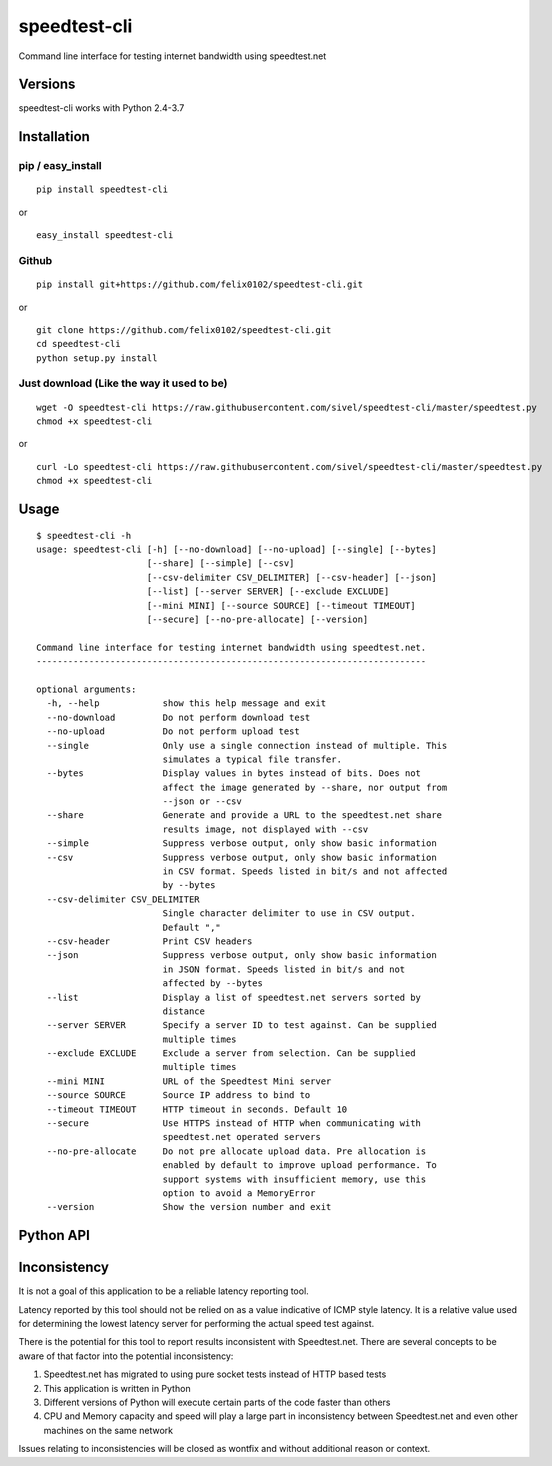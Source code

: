 speedtest-cli
=============

Command line interface for testing internet bandwidth using
speedtest.net

Versions
--------

speedtest-cli works with Python 2.4-3.7

Installation
------------

pip / easy\_install
~~~~~~~~~~~~~~~~~~~

::

    pip install speedtest-cli

or

::

    easy_install speedtest-cli

Github
~~~~~~

::

    pip install git+https://github.com/felix0102/speedtest-cli.git

or

::

    git clone https://github.com/felix0102/speedtest-cli.git
    cd speedtest-cli
    python setup.py install

Just download (Like the way it used to be)
~~~~~~~~~~~~~~~~~~~~~~~~~~~~~~~~~~~~~~~~~~

::

    wget -O speedtest-cli https://raw.githubusercontent.com/sivel/speedtest-cli/master/speedtest.py
    chmod +x speedtest-cli

or

::

    curl -Lo speedtest-cli https://raw.githubusercontent.com/sivel/speedtest-cli/master/speedtest.py
    chmod +x speedtest-cli

Usage
-----

::

    $ speedtest-cli -h
    usage: speedtest-cli [-h] [--no-download] [--no-upload] [--single] [--bytes]
                         [--share] [--simple] [--csv]
                         [--csv-delimiter CSV_DELIMITER] [--csv-header] [--json]
                         [--list] [--server SERVER] [--exclude EXCLUDE]
                         [--mini MINI] [--source SOURCE] [--timeout TIMEOUT]
                         [--secure] [--no-pre-allocate] [--version]

    Command line interface for testing internet bandwidth using speedtest.net.
    --------------------------------------------------------------------------

    optional arguments:
      -h, --help            show this help message and exit
      --no-download         Do not perform download test
      --no-upload           Do not perform upload test
      --single              Only use a single connection instead of multiple. This
                            simulates a typical file transfer.
      --bytes               Display values in bytes instead of bits. Does not
                            affect the image generated by --share, nor output from
                            --json or --csv
      --share               Generate and provide a URL to the speedtest.net share
                            results image, not displayed with --csv
      --simple              Suppress verbose output, only show basic information
      --csv                 Suppress verbose output, only show basic information
                            in CSV format. Speeds listed in bit/s and not affected
                            by --bytes
      --csv-delimiter CSV_DELIMITER
                            Single character delimiter to use in CSV output.
                            Default ","
      --csv-header          Print CSV headers
      --json                Suppress verbose output, only show basic information
                            in JSON format. Speeds listed in bit/s and not
                            affected by --bytes
      --list                Display a list of speedtest.net servers sorted by
                            distance
      --server SERVER       Specify a server ID to test against. Can be supplied
                            multiple times
      --exclude EXCLUDE     Exclude a server from selection. Can be supplied
                            multiple times
      --mini MINI           URL of the Speedtest Mini server
      --source SOURCE       Source IP address to bind to
      --timeout TIMEOUT     HTTP timeout in seconds. Default 10
      --secure              Use HTTPS instead of HTTP when communicating with
                            speedtest.net operated servers
      --no-pre-allocate     Do not pre allocate upload data. Pre allocation is
                            enabled by default to improve upload performance. To
                            support systems with insufficient memory, use this
                            option to avoid a MemoryError
      --version             Show the version number and exit


Python API
----------



Inconsistency
-------------

It is not a goal of this application to be a reliable latency reporting tool.

Latency reported by this tool should not be relied on as a value indicative of ICMP
style latency. It is a relative value used for determining the lowest latency server
for performing the actual speed test against.

There is the potential for this tool to report results inconsistent with Speedtest.net.
There are several concepts to be aware of that factor into the potential inconsistency:

1. Speedtest.net has migrated to using pure socket tests instead of HTTP based tests
2. This application is written in Python
3. Different versions of Python will execute certain parts of the code faster than others
4. CPU and Memory capacity and speed will play a large part in inconsistency between
   Speedtest.net and even other machines on the same network

Issues relating to inconsistencies will be closed as wontfix and without
additional reason or context.
